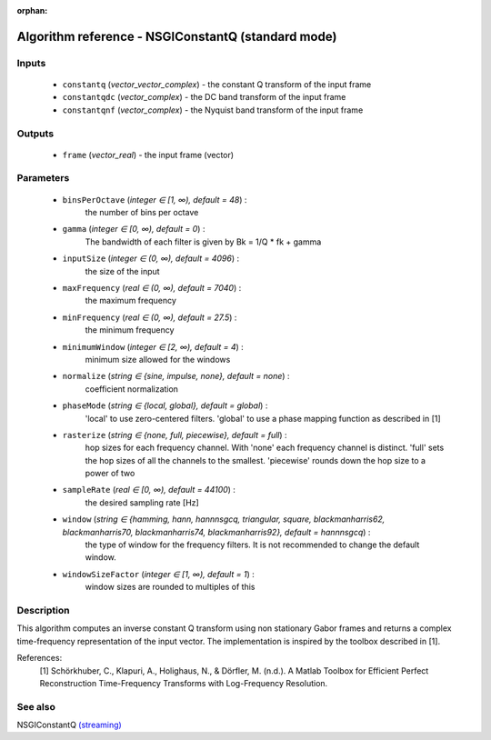 :orphan:

Algorithm reference - NSGIConstantQ (standard mode)
===================================================

Inputs
------

 - ``constantq`` (*vector_vector_complex*) - the constant Q transform of the input frame
 - ``constantqdc`` (*vector_complex*) - the DC band transform of the input frame
 - ``constantqnf`` (*vector_complex*) - the Nyquist band transform of the input frame

Outputs
-------

 - ``frame`` (*vector_real*) - the input frame (vector)

Parameters
----------

 - ``binsPerOctave`` (*integer ∈ [1, ∞), default = 48*) :
     the number of bins per octave
 - ``gamma`` (*integer ∈ [0, ∞), default = 0*) :
     The bandwidth of each filter is given by Bk = 1/Q \* fk + gamma
 - ``inputSize`` (*integer ∈ (0, ∞), default = 4096*) :
     the size of the input
 - ``maxFrequency`` (*real ∈ (0, ∞), default = 7040*) :
     the maximum frequency
 - ``minFrequency`` (*real ∈ (0, ∞), default = 27.5*) :
     the minimum frequency
 - ``minimumWindow`` (*integer ∈ [2, ∞), default = 4*) :
     minimum size allowed for the windows
 - ``normalize`` (*string ∈ {sine, impulse, none}, default = none*) :
     coefficient normalization
 - ``phaseMode`` (*string ∈ {local, global}, default = global*) :
     'local' to use zero-centered filters. 'global' to use a phase mapping function as described in [1]
 - ``rasterize`` (*string ∈ {none, full, piecewise}, default = full*) :
     hop sizes for each frequency channel. With 'none' each frequency channel is distinct. 'full' sets the hop sizes of all the channels to the smallest. 'piecewise' rounds down the hop size to a power of two
 - ``sampleRate`` (*real ∈ [0, ∞), default = 44100*) :
     the desired sampling rate [Hz]
 - ``window`` (*string ∈ {hamming, hann, hannnsgcq, triangular, square, blackmanharris62, blackmanharris70, blackmanharris74, blackmanharris92}, default = hannnsgcq*) :
     the type of window for the frequency filters. It is not recommended to change the default window.
 - ``windowSizeFactor`` (*integer ∈ [1, ∞), default = 1*) :
     window sizes are rounded to multiples of this

Description
-----------

This algorithm computes an inverse constant Q transform using non stationary Gabor frames and returns a complex time-frequency representation of the input vector.
The implementation is inspired by the toolbox described in [1].

References:
  [1] Schörkhuber, C., Klapuri, A., Holighaus, N., & Dörfler, M. (n.d.). A Matlab Toolbox for Efficient Perfect Reconstruction Time-Frequency Transforms with Log-Frequency Resolution.


See also
--------

NSGIConstantQ `(streaming) <streaming_NSGIConstantQ.html>`__